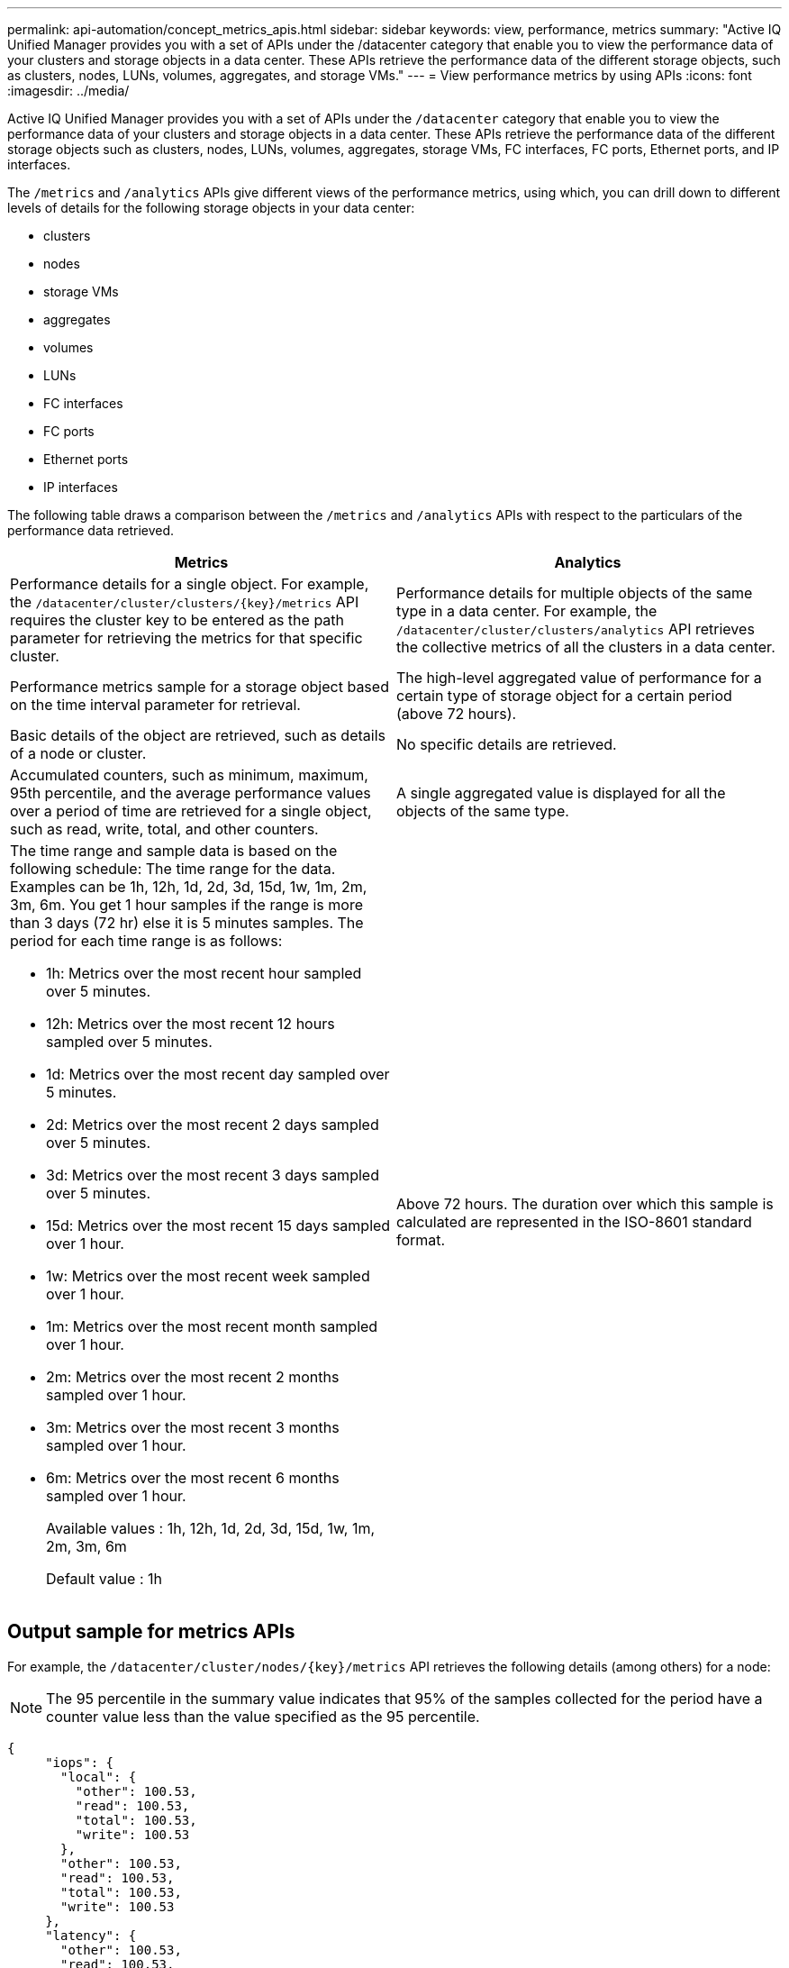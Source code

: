 ---
permalink: api-automation/concept_metrics_apis.html
sidebar: sidebar
keywords: view, performance, metrics
summary: "Active IQ Unified Manager provides you with a set of APIs under the /datacenter category that enable you to view the performance data of your clusters and storage objects in a data center. These APIs retrieve the performance data of the different storage objects, such as clusters, nodes, LUNs, volumes, aggregates, and storage VMs."
---
= View performance metrics by using APIs
:icons: font
:imagesdir: ../media/

[.lead]
Active IQ Unified Manager provides you with a set of APIs under the `/datacenter` category that enable you to view the performance data of your clusters and storage objects in a data center. These APIs retrieve the performance data of the different storage objects such as clusters, nodes, LUNs, volumes, aggregates, storage VMs, FC interfaces, FC ports, Ethernet ports, and IP interfaces.

The `/metrics` and `/analytics` APIs give different views of the performance metrics, using which, you can drill down to different levels of details for the following storage objects in your data center:

* clusters
* nodes
* storage VMs
* aggregates
* volumes
* LUNs
* FC interfaces
* FC ports
* Ethernet ports
* IP interfaces


The following table draws a comparison between the `/metrics` and `/analytics` APIs with respect to the particulars of the performance data retrieved.
[cols="2*",options="header"]
|===
| Metrics | Analytics
a|
Performance details for a single object. For example, the `/datacenter/cluster/clusters/\{key}/metrics` API requires the cluster key to be entered as the path parameter for retrieving the metrics for that specific cluster.
a|
Performance details for multiple objects of the same type in a data center. For example, the `/datacenter/cluster/clusters/analytics` API retrieves the collective metrics of all the clusters in a data center.
a|
Performance metrics sample for a storage object based on the time interval parameter for retrieval.
a|
The high-level aggregated value of performance for a certain type of storage object for a certain period (above 72 hours).
a|
Basic details of the object are retrieved, such as details of a node or cluster.
a|
No specific details are retrieved.
a|
Accumulated counters, such as minimum, maximum, 95th percentile, and the average performance values over a period of time are retrieved for a single object, such as read, write, total, and other counters.
a|
A single aggregated value is displayed for all the objects of the same type.
a|
The time range and sample data is based on the following schedule: The time range for the data. Examples can be 1h, 12h, 1d, 2d, 3d, 15d, 1w, 1m, 2m, 3m, 6m. You get 1 hour samples if the range is more than 3 days (72 hr) else it is 5 minutes samples. The period for each time range is as follows:

* 1h: Metrics over the most recent hour sampled over 5 minutes.
* 12h: Metrics over the most recent 12 hours sampled over 5 minutes.
* 1d: Metrics over the most recent day sampled over 5 minutes.
* 2d: Metrics over the most recent 2 days sampled over 5 minutes.
* 3d: Metrics over the most recent 3 days sampled over 5 minutes.
* 15d: Metrics over the most recent 15 days sampled over 1 hour.
* 1w: Metrics over the most recent week sampled over 1 hour.
* 1m: Metrics over the most recent month sampled over 1 hour.
* 2m: Metrics over the most recent 2 months sampled over 1 hour.
* 3m: Metrics over the most recent 3 months sampled over 1 hour.
* 6m: Metrics over the most recent 6 months sampled over 1 hour.
+
Available values : 1h, 12h, 1d, 2d, 3d, 15d, 1w, 1m, 2m, 3m, 6m
+
Default value : 1h

a|
Above 72 hours. The duration over which this sample is calculated are represented in the ISO-8601 standard format.
a|

|===

== Output sample for metrics APIs

For example, the `/datacenter/cluster/nodes/\{key}/metrics` API retrieves the following details (among others) for a node:
[NOTE]
The 95 percentile in the summary value indicates that 95% of the samples collected for the period have a counter value less than the value specified as the 95 percentile.

----
{
     "iops": {
       "local": {
         "other": 100.53,
         "read": 100.53,
         "total": 100.53,
         "write": 100.53
       },
       "other": 100.53,
       "read": 100.53,
       "total": 100.53,
       "write": 100.53
     },
     "latency": {
       "other": 100.53,
       "read": 100.53,
       "total": 100.53,
       "write": 100.53
     },
     "performance_capacity": {
       "available_iops_percent": 0,
       "free_percent": 0,
       "system_workload_percent": 0,
       "used_percent": 0,
       "user_workload_percent": 0
     },
     "throughput": {
       "other": 100.53,
       "read": 100.53,
       "total": 100.53,
       "write": 100.53
     },
     "timestamp": "2018-01-01T12:00:00-04:00",
     "utilization_percent": 0
   }
 ],
 "start_time": "2018-01-01T12:00:00-04:00",
 "summary": {
   "iops": {
     "local_iops": {
       "other": {
         "95th_percentile": 28,
         "avg": 28,
         "max": 28,
         "min": 5
       },
       "read": {
         "95th_percentile": 28,
         "avg": 28,
         "max": 28,
         "min": 5
       },
       "total": {
         "95th_percentile": 28,
         "avg": 28,
         "max": 28,
         "min": 5
       },
       "write": {
         "95th_percentile": 28,
         "avg": 28,
         "max": 28,
         "min": 5
       }
     },
----
== Output sample for analytics APIs

For example, the `/datacenter/cluster/nodes/analytics` API retrieves the following values (among others) for all the nodes:

----
{     "iops": 1.7471,
     "latency": 60.0933,
     "throughput": 5548.4678,
     "utilization_percent": 4.8569,
     "period": 72,
     "performance_capacity": {
       "used_percent": 5.475,
       "available_iops_percent": 168350
     },
     "node": {
       "key": "37387241-8b57-11e9-8974-00a098e0219a:type=cluster_node,uuid=95f94e8d-8b4e-11e9-8974-00a098e0219a",
       "uuid": "95f94e8d-8b4e-11e9-8974-00a098e0219a",
       "name": "ocum-infinity-01",
       "_links": {
         "self": {
           "href": "/api/datacenter/cluster/nodes/37387241-8b57-11e9-8974-00a098e0219a:type=cluster_node,uuid=95f94e8d-8b4e-11e9-8974-00a098e0219a"
         }
       }
     },
     "cluster": {
       "key": "37387241-8b57-11e9-8974-00a098e0219a:type=cluster,uuid=37387241-8b57-11e9-8974-00a098e0219a",
       "uuid": "37387241-8b57-11e9-8974-00a098e0219a",
       "name": "ocum-infinity",
       "_links": {
         "self": {
           "href": "/api/datacenter/cluster/clusters/37387241-8b57-11e9-8974-00a098e0219a:type=cluster,uuid=37387241-8b57-11e9-8974-00a098e0219a"
         },
     "_links": {
       "self": {
         "href": "/api/datacenter/cluster/nodes/analytics"
       }
     }
   },
----


== List of the available APIs

The following table describes the `/metrics` and `/analytics` APIs in details.

[NOTE]
====
The IOPS and performance metrics returned by these APIs are double values, for example `100.53`. Filtering these float values by the pipe (|) and wildcard (*) characters is not supported.
====
[cols="3*",options="header"]
|===
| HTTP Verb| Path| Description
a|
`GET`
a|
`/datacenter/cluster/clusters/\{key}/metrics`

a|
Retrieves performance data (sample and summary) for a cluster specified by the input parameter of the cluster key. Information, such as the cluster key and UUID, time range, IOPS, throughput, and the number of samples is returned.

a|
`GET`
a|
`/datacenter/cluster/clusters/analytics`
a|
Retrieves high-level performance metrics for all the clusters in a data center. You can filter your results based on the required criteria. Values, such as aggregated IOPS, throughput, and the period of collection (in hours) are returned.

a|
`GET`
a|
`/datacenter/cluster/nodes/\{key}/metrics`
a|
Retrieves performance data (sample and summary) for a node specified by the input parameter of the node key. Information, such as the node UUID, time range, summary of the IOPS, throughput, latency, and performance, the number of samples collected, and percentage utilized is returned.

a|
`GET`
a|
`/datacenter/cluster/nodes/analytics`
a|
Retrieves high-level performance metrics for all the nodes in a data center. You can filter your results based on the required criteria. Information, such as node and cluster keys, and values, such as aggregated IOPS, throughput, and the period of collection (in hours) are returned.

a|
`GET`
a|
`/datacenter/storage/aggregates/\{key}/metrics`
a|
Retrieves performance data (sample and summary) for an aggregate specified by the input parameter of the aggregate key. Information, such as the time range, summary of the IOPS, latency, throughput, and performance capacity, the number of samples collected for each counter, and percentage utilized is returned.

a|
`GET`
a|
`/datacenter/storage/aggregates/analytics`
a|
Retrieves high-level performance metrics for all the aggregates in a data center. You can filter your results based on the required criteria. Information, such as aggregate and cluster keys, and values, such as aggregated IOPS, throughput, and the period of collection (in hours) are returned.

a|
`GET`
a|
`/datacenter/storage/luns/\{key}/metrics`

`/datacenter/storage/volumes/\{key}/metrics`

a|
Retrieves performance data (sample and summary) for a LUN or a file share (volume) specified by the input parameter of the LUN or volume key. Information, such as the summary of the minimum, maximum, and average of the read, write, and total IOPS, latency, and throughput, and the number of samples collected for each counter is returned.

a|
`GET`
a|
`/datacenter/storage/luns/analytics`

`/datacenter/storage/volumes/analytics`

a|
Retrieves high-level performance metrics for all the LUNs or volumes in a data center. You can filter your results based on the required criteria. Information, such as storage VM and cluster keys, and values, such as aggregated IOPS, throughput, and the period of collection (in hours) are returned.

a|
`GET`
a|
`/datacenter/svm/svms/{key}/metrics`

a|
Retrieves performance data (sample and summary) for a storage VM specified by the input parameter of the storage VM key. Summary of the IOPS based on each supported protocol, such as `nvmf, fcp, iscsi,` and `nfs`, throughput, latency, and the number of samples collected are returned.

a|
`GET`
a|
`/datacenter/svm/svms/analytics`
a|
Retrieves high-level performance metrics for all the storage VMs in a data center. You can filter your results based on the required criteria. Information, such as storage VM UUID, aggregated IOPS, latency, throughput, and the period of collection (in hours) are returned.

a|
`GET`
a|
`/datacenter/network/ethernet/ports/{key}/metrics`
a|
Retrieves the performance metrics for a specific ethernet port specified by the input parameter of the port key. When an interval (time range) is provided from the supported range, the API returns the accumulated counters, such as minimum, maximum, and the average performance values over the period of time.

a|
`GET`
a|
`/datacenter/network/ethernet/ports/analytics`
a|
Retrieves the high-level performance metrics for all the ethernet ports in your data center environment. Information, such as the cluster and node key and UUID, throughput, period of collection, and utilization percent for the ports is returned. You can filter the result by the available parameters, such as the port key, utilization percent, cluster and node name and UUID, and so forth.

a|
`GET`
a|
`/datacenter/network/fc/interfaces/{key}/metrics`
a|
Retrieves the performance metrics for a specific network FC interface specified by the input parameter of the interface key. When an interval (time range) is provided from the supported range, the API returns the accumulated counters, such as minimum, maximum, and the average performance values over the period of time.

a|
`GET`
a|
`/datacenter/network/fc/interfaces/analytics`
a|
Retrieves the high-level performance metrics for all the ethernet ports in your data center environment. Information, such as the cluster and FC interface key and UUID, throughput, IOPS, latency, and storage VM is returned. You can filter the result by the available parameters, such as the cluster and FC interface name and UUID, storage VM, throughput, and so forth.

a|`GET`
a|
`/datacenter/network/fc/ports/{key}/metrics`
a|
Retrieves the performance metrics for a specific FC port specified by the input parameter of the port key. When an interval (time range) is provided from the supported range, the API returns the accumulated counters, such as minimum, maximum, and the average performance values over the period of time.
a|
`GET`
a|
`/datacenter/network/fc/ports/analytics`
a|
Retrieves the high-level performance metrics for all the FC ports in your data center environment. Information, such as the cluster and node key and UUID, throughput, period of collection, and utilization percent for the ports is returned. You can filter the result by the available parameters, such as the port key, utilization percent, cluster and node name and UUID, and so forth.
a|
`GET`
a|
`/datacenter/network/ip/interfaces/{key}/metrics`
a|
Retrieves the performance metrics for a network IP interface as specified by the input parameter of the interface key. When an interval (time range) is provided from the supported range, the API returns information, such as the number of samples, accumulated counters, throughput, and the number of packets received and transmitted.
a|
`GET`
a|
`/datacenter/network/ip/interfaces/analytics`
a|
Retrieves the high-level performance metrics for all the network IP interfaces in your data center environment. Information, such as the cluster and IP interface key and UUID, throughput, IOPS, and latency is returned. You can filter the result by the available parameters, such as the cluster and IP interface name and UUID, IOPS, latency, throughput, and so forth.


|===
// 2025-6-10, ONTAPDOC-133
